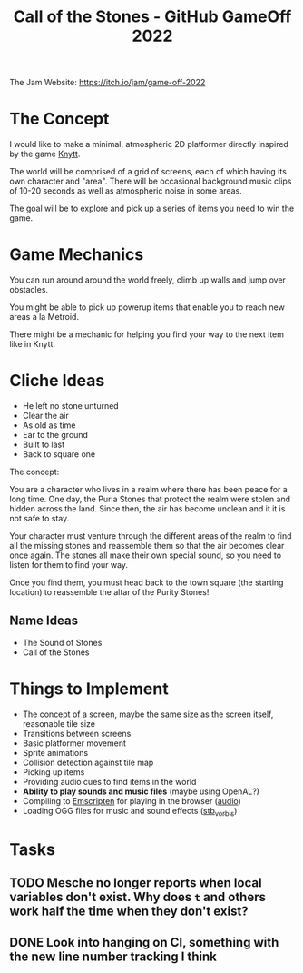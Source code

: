 #+title: Call of the Stones - GitHub GameOff 2022

The Jam Website: https://itch.io/jam/game-off-2022

* The Concept

I would like to make a minimal, atmospheric 2D platformer directly inspired by the game [[https://archive.org/details/Knytt/][Knytt]].

The world will be comprised of a grid of screens, each of which having its own character and "area".  There will be occasional background music clips of 10-20 seconds as well as atmospheric noise in some areas.

The goal will be to explore and pick up a series of items you need to win the game.

* Game Mechanics

You can run around around the world freely, climb up walls and jump over obstacles.

You might be able to pick up powerup items that enable you to reach new areas a la Metroid.

There might be a mechanic for helping you find your way to the next item like in Knytt.

* Cliche Ideas

- He left no stone unturned
- Clear the air
- As old as time
- Ear to the ground
- Built to last
- Back to square one

The concept:

You are a character who lives in a realm where there has been peace for a long time.  One day, the Puria Stones that protect the realm were stolen and hidden across the land.  Since then, the air has become unclean and it it is not safe to stay.

Your character must venture through the different areas of the realm to find all the missing stones and reassemble them so that the air becomes clear once again.  The stones all make their own special sound, so you need to listen for them to find your way.

Once you find them, you must head back to the town square (the starting location) to reassemble the altar of the Purity Stones!

** Name Ideas

- The Sound of Stones
- Call of the Stones

* Things to Implement

- The concept of a screen, maybe the same size as the screen itself, reasonable tile size
- Transitions between screens
- Basic platformer movement
- Sprite animations
- Collision detection against tile map
- Picking up items
- Providing audio cues to find items in the world
- *Ability to play sounds and music files* (maybe using OpenAL?)
- Compiling to [[https://emscripten.org/][Emscripten]] for playing in the browser ([[https://emscripten.org/docs/porting/Audio.html?highlight=audio][audio]])
- Loading OGG files for music and sound effects ([[https://github.com/nothings/stb/blob/master/stb_vorbis.c][stb_vorbis]])

* Tasks

** TODO Mesche no longer reports when local variables don't exist.  Why does =t= and others work half the time when they don't exist?

** DONE Look into hanging on CI, something with the new line number tracking I think
CLOSED: [2022-11-06 Sun 12:56]
:LOGBOOK:
- State "DONE"       from "TODO"       [2022-11-06 Sun 12:56]
:END:
